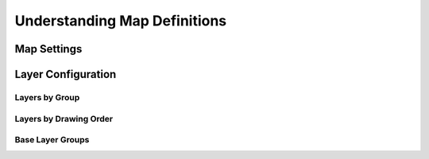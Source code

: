 Understanding Map Definitions
=============================

Map Settings
------------

.. image:: images/mdf_settings.png

Layer Configuration
-------------------

Layers by Group
^^^^^^^^^^^^^^^

.. image:: images/mdf_layers_grouping.png

Layers by Drawing Order
^^^^^^^^^^^^^^^^^^^^^^^

.. image:: images/mdf_layers_draworder.png

Base Layer Groups
^^^^^^^^^^^^^^^^^

.. image:: images/mdf_layers_base.png